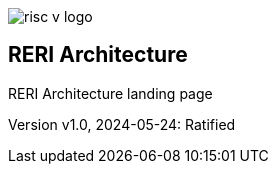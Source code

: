 image::risc-v_logo.svg[]

== RERI Architecture

RERI Architecture landing page


Version v1.0, 2024-05-24: Ratified
